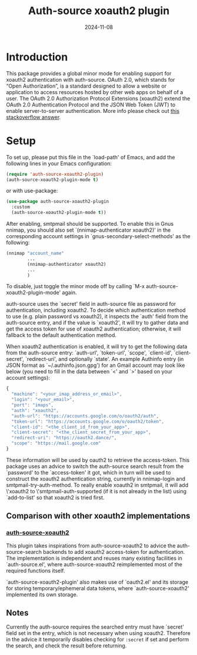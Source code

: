 #+TITLE: Auth-source xoauth2 plugin
#+DATE: 2024-11-08

* Introduction

This package provides a global minor mode for enabling support for
xoauth2 authentication with auth-source.  OAuth 2.0, which stands for
“Open Authorization”, is a standard designed to allow a website or
application to access resources hosted by other web apps on behalf of
a user.  The OAuth 2.0 Authorization Protocol Extensions (xoauth2)
extend the OAuth 2.0 Authentication Protocol and the JSON Web Token
(JWT) to enable server-to-server authentication.  More info please
check out [[https://stackoverflow.com/a/76389679/2337550][this stackoverflow answer]].

* Setup

To set up, please put this file in the `load-path' of Emacs, and add
the following lines in your Emacs configuration:

#+BEGIN_SRC emacs-lisp
  (require 'auth-source-xoauth2-plugin)
  (auth-source-xoauth2-plugin-mode t)
#+END_SRC

or with use-package:

#+BEGIN_SRC emacs-lisp
  (use-package auth-source-xoauth2-plugin
    :custom
    (auth-source-xoauth2-plugin-mode t))
#+END_SRC

After enabling, smtpmail should be supported.  To enable this in Gnus
nnimap, you should also set `(nnimap-authenticator xoauth2)' in the
corresponding account settings in `gnus-secondary-select-methods' as
the following:

#+BEGIN_SRC emacs-lisp
  (nnimap "account_name"
          ...
          (nnimap-authenticator xoauth2)
          ...
          )
#+END_SRC

To disable, just toggle the minor mode off by calling `M-x
auth-source-xoauth2-plugin-mode' again.

auth-source uses the `secret' field in auth-source file as password
for authentication, including xoauth2.  To decide which
authentication method to use (e.g. plain password vs xoauth2), it
inspects the `auth' field from the auth-source entry, and if the
value is `xoauth2', it will try to gather data and get the access
token for use of xoauth2 authentication; otherwise, it will fallback
to the default authentication method.

When xoauth2 authentication is enabled, it will try to get the
following data from the auth-source entry: `auth-url', `token-url',
`scope', `client-id', `client-secret', `redirect-uri', and optionally
`state'.  An example Authinfo entry (in JSON format as
`~/.authinfo.json.gpg') for an Gmail account may look like below (you
need to fill in the data between `<' and `>' based on your account
settings):

#+BEGIN_SRC js
  {
    "machine": "<your_imap_address_or_email>",
    "login": "<your_email>",
    "port": "imaps",
    "auth": "xoauth2",
    "auth-url": "https://accounts.google.com/o/oauth2/auth",
    "token-url": "https://accounts.google.com/o/oauth2/token",
    "client-id": "<the_client_id_from_your_app>",
    "client-secret": "<the_client_secret_from_your_app>",
    "redirect-uri": "https://oauth2.dance/",
    "scope": "https://mail.google.com"
  }
#+END_SRC

These information will be used by oauth2 to retrieve the access-token.
This package uses an advice to switch the auth-source search result
from the `password' to the `access-token' it got, which in turn will
be used to construct the xoauth2 authentication string, currently in
nnimap-login and smtpmail-try-auth-method.  To really enable xoauth2
in smtpmail, it will add \'xoauth2 to \'smtpmail-auth-supported (if it
is not already in the list) using `add-to-list' so that xoauth2 is
tried first.

** Comparison with other xoauth2 implementations

*** [[https://github.com/ccrusius/auth-source-xoauth2][auth-source-xoauth2]]

This plugin takes inspirations from auth-source-xoauth2 to advice the
auth-source-search backends to add xoauth2 access-token for
authentication.  The implementation is independent and reuses many
existing facilities in `auth-source.el', where auth-source-xoauth2
reimplemented most of the required functions itself.

`auth-source-xoauth2-plugin' also makes use of `oauth2.el' and its
storage for storing temporary/ephemeral data tokens, where
`auth-source-xoauth2' implemented its own storage.

** Notes

Currently the auth-source requires the searched entry must have
`secret' field set in the entry, which is not necessary when using
xoauth2.  Therefore in the advice it temporarily disables checking
for ~:secret~ if set and perform the search, and check the result
before returning.
